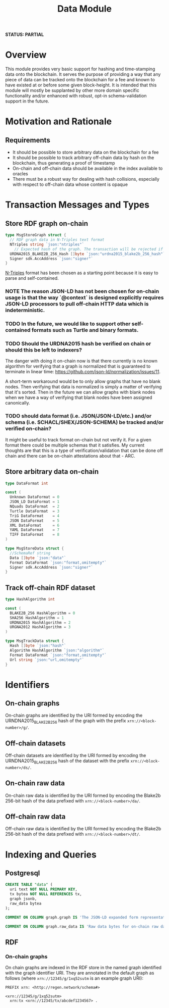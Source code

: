 #+TITLE: Data Module
*STATUS: PARTIAL*
* Overview
  :PROPERTIES:
  :CUSTOM_ID: overview
  :END:

This module provides very basic support for hashing and time-stamping data onto
the blockchain. It serves the purpose of providing a way that any piece of data
can be tracked onto the blockchain for a fee and known to have existed at or
before some given block-height. It is intended that this module will mostly
be supplanted by other more domain specific functionality and/or
enhanced with robust, opt-in schema-validation support in the future.

* Motivation and Rationale
  

** Requirements
  :PROPERTIES:
  :CUSTOM_ID: overview
  :END:

- It should be possible to store arbitrary data on the blockchain for a fee
- It should be possible to track arbitrary off-chain data by hash on the blockchain, thus generating a proof of timestamp
- On-chain and off-chain data should be available in the index available to oracles
- There must be a robust way for dealing with hash collisions, especially with respect to off-chain data whose content is opaque

* Transaction Messages and Types
#+BEGIN_SRC go :tangle types.go :exports none
  // GENERATED FROM README.org
  // DO NOT EDIT THIS FILE DIRECTLY!!!!!
  package data

  import (
    sdk "github.com/cosmos/cosmos-sdk/types"
  )
#+END_SRC

** Store RDF graph on-chain

#+BEGIN_SRC go :tangle types.go
  type MsgStoreGraph struct {
    // RDF graph data in N-Triples text format
    NTriples string `json:"ntriples"`
	  // Expected hash of the graph. The transaction will be rejected if this hash can't be verified.
    URDNA2015_BLAKE2B_256_Hash []byte `json:"urdna2015_blake2b_256_hash"`
    Signer sdk.AccAddress `json:"signer"`
  }
#+END_SRC

[[https://www.w3.org/TR/n-triples/][N-Triples]] format has been chosen as a starting point because it is easy to parse and self-contained.

*** NOTE The reason JSON-LD has not been chosen for on-chain usage is that the way `@context` is designed explicitly requires JSON-LD processors to pull off-chain HTTP data which is indeterministic.

*** TODO In the future, we would like to support other self-contained formats such as Turtle and binary formats.

*** TODO Should the URDNA2015 hash be verified on chain or should this be left to indexers?
    The danger with doing it on-chain now is that there currently is no known algorithm for verifying that a graph is normalized that is guaranteed to terminate in linear time: https://github.com/json-ld/normalization/issues/11.

    A short-term workaround would be to only allow graphs that have no blank nodes. Then verifying that data is normalized is simply a matter of verifying that it's sorted. Then in the future we can allow graphs with blank nodes when we have a way of verifying that blank nodes have been assigned canonically.

*** TODO should data format (i.e. JSON/JSON-LD/etc.) and/or schema (i.e. SCHACL/SHEX/JSON-SCHEMA) be tracked and/or verified on-chain?
    It might be useful to track format on-chain but not verify it. For a given format there could be multiple schemas that it satisfies. My current thoughts are that this is a type of verification/validation that can be done off chain and there can be on-chain attestations about that - ARC.

** Store arbitrary data on-chain
   
#+BEGIN_SRC go :tangle types.go
  type DataFormat int

  const (
    Unknown DataFormat = 0
    JSON_LD DataFormat = 1
    NQuads DataFormat  = 2
    Turtle DataFormat  = 3
    TriG DataFormat    = 4
    JSON DataFormat    = 5
    XML DataFormat     = 6
    YAML DataFormat    = 7
    TIFF DataFormat    = 8
  )

  type MsgStoreData struct {
  	//SchemaRef string
  	Data []byte `json:"data"`
    Format DataFormat `json:"format,omitempty"`
  	Signer sdk.AccAddress `json:"signer"`
  }
#+END_SRC

** Track off-chain RDF dataset

#+BEGIN_SRC go :tangle types.go
  type HashAlgorithm int

  const (
    BLAKE2B_256 HashAlgorithm = 0
    SHA256 HashAlgorithm = 1
    URDNA2015 HashAlgorithm = 2
    URGNA2012 HashAlgorithm = 3
  )

  type MsgTrackData struct {
    Hash []byte `json:"hash"`
    Algorithm HashAlgorithm `json:"algorithm"`
    Format DataFormat `json:"format,omitempty"`
    Url string `json:"url,omitempty"`
  }
#+END_SRC
* Identifiers
** On-chain graphs
   On-chain graphs are identified by the URI formed by encoding the URNDNA2015_BLAKE2B_256 hash of the graph with the prefix ~xrn://<block-number>/g/~.
** Off-chain datasets
   Off-chain datasets are identified by the URI formed by encoding the URNDNA2015_BLAKE2B_256 hash of the dataset with the prefix ~xrn://<block-number>/ds/~.
** On-chain raw data
   On-chain raw data is identified by the URI formed by encoding the Blake2b 256-bit hash of the data prefixed with ~xrn://<block-number>/da/~.
** Off-chain raw data
   Off-chain raw data is identified by the URI formed by encoding the Blake2b 256-bit hash of the data prefixed with ~xrn://<block-number>/dt/~.
* Indexing and Queries
** Postgresql
#+BEGIN_SRC sql :tangle data.sql
  CREATE TABLE "data" (
    uri text NOT NULL PRIMARY KEY,
    tx bytea NOT NULL REFERENCES tx,
    graph jsonb,
    raw_data bytea
  );

  COMMENT ON COLUMN graph.graph IS 'The JSON-LD expanded form representation of an on-chain graph';

  COMMENT ON COLUMN graph.raw_data IS 'Raw data bytes for on-chain raw data';
#+END_SRC
** RDF
*** On-chain graphs
    On chain graphs are indexed in the RDF store in the named graph identified with the graph identifier URI. They are annotated in the default graph as follows (where ~xrn://12345/g/1xq52sutm~ is an example graph URI):

#+BEGIN_SRC turtle
PREFIX xrn: <http://regen.network/schema#>

<xrn://12345/g/1xq52sutm>
  xrn:tx <xrn://12345/tx/abcdef1234567> .
#+END_SRC
